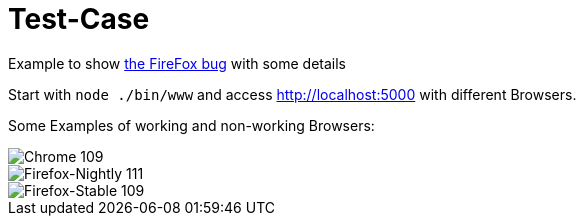 = Test-Case

Example to show https://bugzilla.mozilla.org/show_bug.cgi?id=1741489[the FireFox bug] with some details

Start with `node ./bin/www` and access http://localhost:5000 with different Browsers.

Some Examples of working and non-working Browsers:

image::chrome-example.png[Chrome 109]

image::firefox-nightly.png[Firefox-Nightly 111]

image::firefox-stable.png[Firefox-Stable 109]



